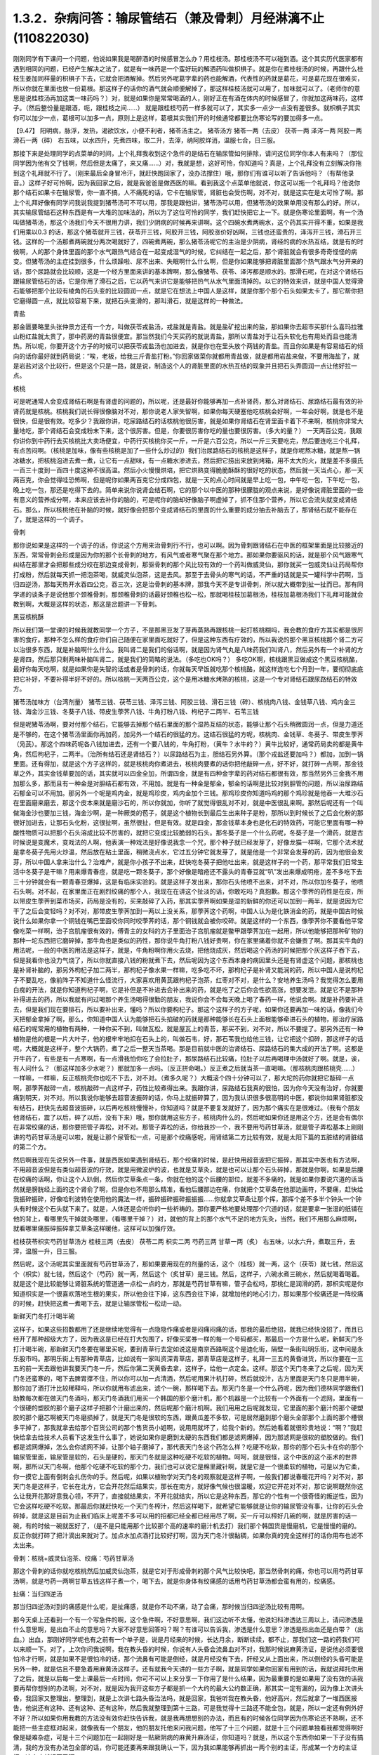 1.3.2．杂病问答：输尿管结石（兼及骨刺）月经淋漓不止(110822030)
================================================================

刚刚同学有下课问一个问题，他说如果我是喝醉酒的时候感冒怎么办？用桂枝汤。那桂枝汤不可以碰到酒。这个其实历代医家都有遇到相同的问题，已经产生解决之法了，就是有一味药是一个蛮好玩的解酒药叫做枳椇子。就是你在煮桂枝汤的时候，再跟什么桂枝生姜加同样量的枳椇子下去，它就会把酒解掉。然后另外呢葛字辈的药也能解酒，代表性的药就是葛花，可是葛花现在很难买，所以你就在里面也放一份葛根。那这样子的话你的酒气就会顺便解掉了，那这样桂枝汤就可以用了，加味就可以了。（老师你的意思是说桂枝汤再加这类一味药吗？）对，就是如果你是常常喝酒的人，刚好正在有酒在体内的时候感冒了，你就加这两味药，这样子。（然后整份量是跟酒，呃，跟桂枝之间……） 就是跟桂枝芍药一样多就可以了，其实多一点少一点没有差很多。就枳椇子其实你可以加少一点，葛根可以加多一点，原则上是这样，葛根其实我们开的时候通常都要比伤寒论写的要加得多一点。

【9.47】 阳明病，脉浮，发热，渴欲饮水，小便不利者，猪苓汤主之。
猪苓汤方 猪苓一两（去皮） 茯苓一两 泽泻一两 阿胶一两 滑石一两（碎）
右五味，以水四升，先煮四味，取二升，去滓，纳阿胶烊消，温服七合，日三服。

那接下来是处理同学的点菜单的时间，上个礼拜我收到这个急件的是结石在输尿管如何排除，请问这位同学你本人有来吗？（那位同学因为他有交了钱啊，然后但是太痛了，来又痛……）对，我就是想，这好可怜，你知道吗？真是，上个礼拜没有立刻解决你拖到这个礼拜就不行了。（刚来最后全身冒冷汗，就赶快跑回家了，没办法撑住）哦，那你们有谁可以听了告诉他吗？（有帮他录音。）这样子好可怜啊，因为我回家之后，就是我爸爸是做西医的嘛。看到我这个点菜单他就说，你这可以拖一个礼拜吗？他说你那个结石如果卡在输尿管，你一直不搞，人不痛死的话，它卡在输尿管，肾脏也会受伤啊，对不对，就是这实在是太可怜了啊。那上个礼拜好像有同学问我说我提到猪苓汤可不可以用，那我是跟他讲，猪苓汤可以用，但猪苓汤的效果单用没有那么的好。所以，其实输尿管结石这种东西是有一大堆的加味法的，所以为了这位可怜的同学，我们赶快把它上一下。就是伤寒论里面啊，有一个汤叫做猪苓汤，那这个汤我们今天不很用力讲，我们少阴病的时候再来讲啊。这个四碗水煮两碗水，这个药其实开得不重，如果是我们用乘以0.3 的话，那这个猪苓就开三钱，茯苓开三钱，阿胶开三钱，阿胶涨价好凶啊，三钱也还蛮贵的，泽泻开三钱，滑石开三钱。这样的一个汤那煮两碗就分两次喝就好了，四碗煮两碗，那么猪苓汤呢它的主治是少阴病，肾经的病的水热互结，就是有的时候啊，人的那个身体里面的那个水气跟热气结合在一起变成湿气的时候，它纠结在一起之后，那个肾脏就会有很多奇奇怪怪的病变。但猪苓汤的主症挂到很多，什么烦躁啦、尿不出来、失眠啊什么什么啊，但是你如果能够把肾脏里面那个热气跟水气分开来的话，那个尿路就会比较顺，这是一个经方里面来讲的基本牌啊，那么像猪苓、茯苓、泽泻都是顺水的。那滑石呢，在对这个肾结石跟输尿管结石的话，它是你用了滑石之后，它以药气来讲它是能够把热气从水气里面清掉的。以它的特效来讲，就是中国人觉得滑石能够把那个比较有棱角的石头变的比较圆润一点，就是它在想法上中国人是这样，就是你那个那个石头如果太卡了，那它帮你把它磨得圆一点，就比较容易下来，就把石头变滑的，那叫滑石，就是这样的一种做法。

青盐

那金匮要略里头张仲景方还有一个方，叫做茯苓戎盐汤，戎盐就是青盐。就是盐矿挖出来的盐，那如果你去超市买那什么喜玛拉雅山粉红盐就太贵了，那中药房的青盐很便宜。那当然我们今天买药的就说青盐，那所以青盐对于让石头软化也有用处而且也能清热。所以呢，你要开这个方子的时候可以把茯苓戎盐汤也加进去，就是你也在里头放个两钱的青盐。而且你如果是有容易结石的倾向的话你最好就到药局说：“唉，老板，给我三斤青盐打粉。”你回家做菜你就都用青盐做，就是都用岩盐来做，不要用海盐了，就是岩盐对这个比较行，但是这个只是一路，就是说，制造这个人的肾脏里面的水热互结的现象并且把石头弄圆润一点让他好拉一点。

核桃

可是呢通常人会变成肾结石啊是有肾虚的问题的，所以呢，还是最好你能够再加一点补肾药，那么对肾结石、尿路结石最有效的补肾药就是核桃。核桃我们说长得很像脑对不对，那你说老人家失智啊，如果你每天硬塞他吃核桃会好啊，一年会好啊，就是也不是很快，但是很有效。吃多少？我跟你讲，吃尿路结石的话核桃他很厉害，就是如果你肾结石在肾里面卡着下不来啊，核桃你非常大量地吃，那个肾结石会变成粉末下来，这个很厉害。但是，你要很厉害你吃的量也要很厉害。（多大的量？） 一天两百公克，我跟你讲你到中药行去买核桃比大卖场便宜，中药行买核桃你买一斤，一斤是六百公克，所以一斤三天要吃完，然后要连吃三个礼拜，有点苦闷啊。（核桃是加味，像有些核桃是加了一些什么炒过的）我们治尿路结石的核桃是这样子，就是你呢熬冰糖，就是熬一锅冰糖水，把核桃泡进去煮一煮，让它有一点甜味，有一点糖水渗进去，然后把它捞出来放到烤箱，用不太大的火，就是差不多摄氏一百三十度到一百四十度这种不很高温。然后小火慢慢烘培，把它烘熟变得脆脆酥酥的很好吃的状态，然后就一天当点心，那一天两百克，你会觉得哇恐怖啊，但是呢你如果两百克它分成四包，就是一天的点心时间就是早上吃一包，中午吃一包，下午吃一包，晚上吃一包，那还是吃得下去的。简单来说你说肾会结石啊，它的那个以中医的那种很朦胧的观点来说，是好像说肾脏里面的一些有意义的营养成分啊，本来应该去补你的脑的，可是呢你的脑却好像脑子啊虚掉了，抓不住那个营养，所以它会流失就变成肾结石。那么，所以核桃他在补脑的时候，就好像会把那个变成肾结石的里面的什么重要的成分抽去补脑去了，那肾结石就不能存在了，就是这样的一个调子。

骨刺

那你说如果是这样的一个调子的话，你说这个方用来治骨刺行不行，也可以啊。因为骨刺跟肾结石在中医的框架里面是比较接近的东西，常常骨刺会形成是因为你的那个长骨刺的地方，有风气或者寒气聚在那个地方。那如果你要驱风的话，就是那个风气跟寒气纠结在那里才会把那些成分绞在那边变成骨刺，那驱骨刺的那个风比较有效的一个药叫做威灵仙，那你就买一包威灵仙让药局帮你打成粉，然后就每天抓一把泡茶喝，就威灵仙泡茶，这是去风。那至于去骨头的寒气的话，不严重的话就是买一罐科学中药啊，当归四逆汤，那每天热开水吞四公克，吞三次，这是治骨刺的基本牌，那我今天不是专讲骨刺，所以就大概带到扯一扯而已。那有同学递的谈条子是说他那个颈椎骨刺，那颈椎骨刺的话最好颈椎也松一松，那就喝桂枝加葛根汤，桂枝加葛根汤我们下礼拜可能就会教到啊，大概是这样的状态，那这是岔题讲一下骨刺。

黑豆核桃酥

所以我们第一堂课的时候我就教同学一个方子，不是那黑豆发了芽再蒸熟再跟核桃一起打核桃糊吗，我会教的食疗方其实都是很厉害的食疗。那种不怎么样的食疗你们自己随便在家里面吃就好了，但是这种东西有疗效的，所以我说的那个黑豆核桃那个肾二方可以治很多东西，就是补脑啊什么什么。我叫肾二是我们的俗话啊，就是因为肾气丸是八味药我们叫肾八，然后另外有一个补肾的方是肾四，然后那只剩两味补脑叫肾二，就是我们的简略的说法。（多吃也OK吗？） 多吃OK啊，核桃跟黑豆做成这个黑豆核桃酪，最好你每天吃啊，就是如果你是失智的话或者是骨刺的话，你就每天早饭就吃那个核桃酪，就这样连吃七个月到一年，要彻彻底底把它补好，不要补得半好不好的。所以核桃一天两百公克，这个是用冰糖水烤熟的核桃，这是一个专对肾结石跟尿路结石的特效方。

猪苓汤加味方（台湾剂量）
猪苓三钱、茯苓三钱、泽泻三钱、阿胶三钱、滑石三钱（碎）、核桃肉八钱、金钱草八钱、鸡内金三钱、海金沙三钱、冬葵子八钱、带皮生荸荠八钱、牛角打粉八钱、枸杞子二两半、石苇三钱

但是呢猪苓汤啊，要对付那个结石，它能够去掉那个结石里面的那个湿热互结的状态，能够让那个石头稍微圆润一点，但是力道还是不够的，在这个猪苓汤里面你再加药，加另外一个结石的很猛的方。这结石很猛的方呢，核桃肉、金钱草、冬葵子、带皮生荸荠（凫芪）。那这个四味药呢各八钱加进去，还有一个要八钱的，牛角打粉，（黄牛？水牛的？）黄牛比较好，通常药局卖的都是黄牛角，然后枸杞子，二两半。（治所有结石还是肾结石？）以尿路结石为主，胆结石另外算。（那个戎盐还要加吗？）都加，加到一锅里面。还有得加，就是这个方子这样的，就是核桃肉你煮进去，核桃肉要煮的话你把他敲碎一点，好不好，就打碎一点啊，那金钱草之外，其实金钱草要加的话，其实就可以四金全加，所谓四金，就是有四种金字辈的药对结石都很有效，那当然另外三金我不用加那么多，那而且有一种金是对胆结石都有效，不用加。就是有一种金是郁金，郁金的话啊是比较对到胆管的问题，所以治尿路结石郁金可以不用加。那另外一个呢是鸡内金，就是鸡珍皮，鸡内金加个三钱。那鸡珍皮你知道吗鸡的那个鸡珍就是他吞一大堆沙石在里面磨来磨去，那这个皮本来就是磨沙石的，所以你就加，你听了就觉得很乱对不对，就是中医很乱来啊。那然后呢还有一个叫做海金沙也要加三钱，海金沙啊，是一种厥类的苞子，就是这个植物长到最后生出来种子是粉，那所以到时候长了之后会化粉的那很好加进去，让那石头化粉，这很扯啊，虽然很扯，但是有效。就是四金，那金钱草本身也是化石的特效药，可能它里面有哪一种酸性物质可以把那个石头溶成比较不厉害的，就把它变成比较脆弱的石头。那冬葵子是一个什么药呢，冬葵子是一个滑药，就是古时候说是变魔术，变戏法的人啊，他表演一种戏法是好像说我念一个咒，那个种子就已经发芽了，好像龙猫一样啊，它那个法术就是拿冬葵子先用火炒温，然后放在粘土里面，稍微浇点水，它过五分钟它就发芽了，就是他是一个非常会发芽的药，因为他很会发芽，所以中国人拿来治什么？治难产，就是你小孩子不出来，赶快吃冬葵子把他吐出来，就是这样子的一个药，那平常我们日常生活中冬葵子是干嘛？用来爆青春痘，就是吃一颗冬葵子，那个好像是暗疮还不露头的青春豆就“叭”发出来爆成明疮，差不多吃下去三十分钟就会有一颗青春豆爆掉，这是有临床实验的。就是这样子发出来，那你石头他喷不出来，对不对，所以你加冬葵子，他喷石头啊。对不起，在家里面正在剧烈绞痛的那个人，我现在在讲这个扯淡的话，你敢吃吗？真抱歉。那这个荸荠的药性是在皮，所以带皮生荸荠到菜市场买，药局是没有的，买来敲碎了入药，那其实荸荠啊如果是湿的新鲜的你还可以加到一两半，就是说因为它干了之后会变轻吗？对不对，那带皮生荸荠加到一两以上没关系，那荸荠这个药啊，中国人认为是化铁消金的药，就是中国古时候说什么如果你拿一个铜钱在嘴巴里面咬你同时咬荸荠的话，那个铜钱就会被你咬碎。就是这样的一个东西，像荸荠你不要看他平常像吃菜一样啊，治子宫肌瘤很有效的，傅青主的女科的方子里面治子宫肌瘤就是鳖甲跟荸荠加在一起用，所以他能够把那种矿物的那种一坨东西把它磨碎掉，那牛角也是类似的药性，那你说牛角打粉八钱好贵啊，你在家里痛着你就不会嫌贵了啊。那其实牛角的用法呢，一般的中医的用法是这样子，就是，牛角粉啊你用火去烧，把他烧成灰，然后喝这个药汤的时候把那个灰这样子吞下去，但是我看你也没力气烧了，所以你就直接八钱的粉就煮下去，然后呢因为这个东西本身的病因里头还是有肾虚这个问题，那核桃也是补肾补脑的，那另外枸杞子加二两半，那枸杞子像水果一样嘛，吃多吃不坏，那枸杞子是补肾又能润的药，所以中国人是说枸杞子不要乱吃，像前阵子不知道什么怪流行，大家喜欢用黄芪跟枸杞子泡茶，红枣对不对，是什么？安地养生汤吗？我觉得怎么要用白痴的开法，就是你知道枸杞子啊，它是补但是不补进去会补出来的药，就是吃了之后你会性欲高涨，想要发泄。就是它不是那种补得进去的药，所以我就有问过喝那个养生汤喝得很勤的朋友，我说你会不会每天晚上喝了春药一样，他说会啊。就是补药要补进去，但是我们现在要排石，所以要补出来，懂吗？所以你要枸杞子。那这个这样子的方子呢，如果你还要再加一味的话，像我们今天把郁金拿掉了啊，那么，你知道中国人认为能够把石头掐破的药就是那种能够长在石头上面根能够牵进石头的植物，那治疗尿路结石的呢常用的植物有两种，一种你买不到，叫做瓦松，就是屋瓦上的青苔，那买不到，对不对，所以不要提了。那另外还有一种植物是他的根是一片大叶子，他的根牢牢地扣在石头上的，叫做石韦，好，那石苇我也给他三钱，让它把这个扣碎，那这样子的话呢，大概就是这样子，整个大锅药，煮了之后一整天当茶喝。那是目前就中医的治肾结石、尿路结石的集大成的开法了啊。这都是开牛药了，有些是有一点寒啊，有一点滑我怕你吃了会拉肚子，那尿路结石比较痛，拉肚子以后再喝理中汤就好了啊。就是，诶，有人问什么？（那这样加多少水呢？）那就加多一点吗。（反正拼命喝。）反正煮之后就当茶一直喝嘛。（那核桃肉跟核桃壳……）一样嘛，一样嘛，反正核桃壳你也吃不下去，对不对。（煮多久呢？）大概滚个四十分钟可以了，那大坨的药你就把它敲碎一点啊，那荸荠敲碎一点，核桃敲碎一点这样子，药性比较煮得出来。我跟你讲，尿路结石我真的很怕，因为你今天没有治好，你就要痛到明天，对不对。所以我说你能够去超音波振碎的话，你马上就振碎算了，因为我认识很多很高明的中医，都说你如果肾脏都没有结石，赶快先去超音波振碎，以后再吃核桃慢慢补，你知道吗？就是不要复发就好了，因为那个痛实在是很难过。（我有个朋友他肾结石，震了以后，碎了以后，没有下来）哦，那你就用这些方子，核桃肉什么的，然后呢如果你还是用这个方，还是会有偶尔在非常绞痛的话，那你要把管子弄松，对不对。那管子弄松的话，你给我抄一个，我不要用芍药甘草汤，就是管子弄松基本上刚刚讲的芍药甘草汤是可以啦，就是让那个尿管松一点，可是那个绞痛感呢，用肾结第二方比较有效，就是太阳下篇的五脏结的肾脏结的第二个方。

然后啊我现在先说另外一件事，就是西医如果遇到肾结石，那个绞痛的时候，是赶快用超音波把它振碎，那其实中医也有方法啊，不用超音波但是有类似超音波的疗效，就是用微波炉的波，也就是艾草灸，就是也可以让那个石头碎掉，那就是你啊，如果是后腰在绞痛的话啊，你让这个人趴倒，然后你艾草条点一条，你就在他的这个后腰的部位，就差不多痛的，就是如果你要说穴道的话当然就是膀胱经上面的这个肾俞了啊，但是你也不用那么精准，看他后腰那边在痛，你就把个艾草条在他那边画符，不要痛，赶快给我振碎振碎，好像哈利波特在使用他的魔法一样，振碎振碎振碎振振振……你就拿艾草条让那个挥，那挥个差不多半个钟头一个钟头有时候这个石头就下来了。就是，人体还是会听你的一些祈祷的。那你要严格地要处理那个穴道的话，就是要拿一张湿的纸铺在他的背上，看哪里先干掉就灸哪里，（看哪里干掉？）对，就他的背上的那个水气不足的地方先灸，当然，我们不用那么麻烦啊，就看哪里痛振碎振碎拿艾草条这样暖他，这样可以加强疗效。

桂枝茯苓枳实芍药甘草汤方
桂枝三两（去皮） 茯苓二两 枳实二两 芍药三两 甘草一两（炙）
右五味，以水六升，煮取三升，去滓，温服一升，日三服。

然后呢，这个汤呢其实里面就有芍药甘草汤了，那如果要用现在的剂量的话，这个（桂枝）就一两，这个（茯苓）就七钱，然后这个（枳实）就七钱，然后这个（芍药）就一两，然后这个（炙甘草）是三钱。然后，这样子，六碗水煮三碗水，然后就喝着喝着。就是这个是比较能够让肾脏系统的管道通一点松一点的方，那就是芍药甘草有嘛，管子会松吗，那桃仁是润滑的药，那枳实呢是你知道枳实是一个很喜欢落地生根的果实，所以他会往下掉，这东西会往下掉，就增加他的地心引力，那如果那个绞痛还是一阵绞痛的时候，赶快把这煮一煮喝下去，就是让输尿管松一松动一动。

新鲜天门冬打汁喝半碗

这样子，如果这些招数都用了还是继续地觉得有一点隐隐作痛或者是闷痛闷痛的话，那我的最后绝招，就我已经快没招了，而且已经开了那种超级大方了，因为我这是已经在打大包围了，好像买奖券一样的每一个号码都买，那最后一个方是什么呢，新鲜天门冬打汁喝半碗，那新鲜天门冬要在哪里买呢，要到青草行去定如说这是南京西路啊这个是迪化街，隔壁一条街叫明乐街，这中间是永乐股市吗。那明乐街上有那种青草店，比如说有一家叫资深青草店，那青草店是这样子，礼拜一三五的黄昏进货，所以你要在一三五的前一天去跟他讲我要天门冬一斤，然后你第二天黄昏去拿，这样子，给他一点定金。这样。那这个天门冬来了之后呢，因为天门冬还蛮寒的，喝下去脾胃撑不住，所以你可以加一点清酒，然后呢用果汁机打碎，然后就绞汁，古方里面是天门冬只是用半碗，那你加了酒打汁比较稀释吗，所以你就用布滤出来，滤个一碗，那样喝下去。那天门冬是一个什么药呢，因为我们德林同学跟我们助教每次都在做天门冬酒吗，那天门冬酒我们用买一个韩国的那个磨汁机，那个机器是一个比较有一个外面有一个滤网，里面有一个很硬的塑胶的那个磨子这样子把那个汁磨出来的，然后呢那个磨汁机啊。我们用用之后呢就发现，它里面的那个磨汁的那个硬塑胶的那个磨芯啊被天门冬磨损掉了，就是天门冬是很软的东西，跟黄瓜差不多软，可是居然磨到那个磨头全部那个上面的那个槽很多平掉了，那我就拿去给那个百货公司的那个售货员小姐啊，说用用就坏了，给我个新的。然后她看着就很珍贵地说：“啊？”我赶快给拿去给技术人员看下这发生什么事了，她说如果你是磨到太硬的东西我们都是滤网爆掉，因为那滤网是很软的塑胶做的。我们都是滤网爆掉，怎么会你滤网不掉，让那个轴子磨掉了，那代表天门冬这个药怎么样？吃硬不吃软，那你的那个石头卡在你的那个输尿管里面，输尿管是软的，石头是硬的，那天门冬就是这种吃硬不吃软的植物。呵呵，就是很怪，这个中医的这个巫术的世界啊，那所以天门冬啊，他那个吃硬不吃软的那个力，我们也可以说它是棉里藏针啊，就是它是一个很柔软的植物，可是以为它柔，你一摸它上面有倒刺会扎伤你的手。然后呢，如果以植物学对天门冬的观察就是这样子啊，一般我们都说春暖花开吗？对不对，那天门冬是这样子，它长在北方，它会开花然后结果实，那长在南方，就好像气候也很温暖，欢迎它开花对不对，那它说啊既然你这么让我开花那好意我心领，不开了，直接就结果实，不开花就结实，所以它是这种东西，那它的个性有一个很奇怪的叛逆性，因为它会这样吃硬不吃软。那最后你就赶快吃一个天门冬榨汁，然后这样喝下，就希望它能够就是让你的输尿管没有事，让你的石头会碎掉，就是这是目前为止我们临床上呢差不多可以用的招都已经全都已经用尽了啊，买一斤可以榨好几碗的啊，就是厉害的话一碗，有的时候一碗就医好了，（是不是只能用那个比较那个高的速率的磨汁机去打）我们那个韩国货是慢磨机，它是慢慢的磨的。反正你就打碎了把汁滴出来就对了。加点水加点酒打比较好打啊，因为天门冬汁很黏稠，如果你真的完全这样打的话你用布也滤不太出来。

骨刺：核桃+威灵仙泡茶、绞痛：芍药甘草汤

那这个骨刺的话你就吃核桃然后加威灵仙泡茶，就是它对于形成骨刺的那个风气比较快吧，那当然骨刺的痛，你也可以用芍药甘草汤啊，就是芍药一两啊甘草五钱这样子煮一个，喝下去，就是你身体有绞痛感的话用芍药甘草汤都会蛮有用的，绞痛感。

扯痛：当归四逆汤

那当归四逆汤对到的痛感是什么呢，是扯痛感，就是你不动不痛，动了会痛，那时候当归四逆汤比较有用啊。

那今天桌上还看到一个有一个写急件的啊，这个急件啊，不好意思啊，我们这边听不太懂，他说妇科渗透达三周以上，请问渗透是什么意思啊，是出血不止的意思吗？大家不好意思回答吗？啊？有谁可以告诉我，渗透是什么意思？渗透是指出血还是白带？（出血。）出血，那刚好同学呢也有之前有一个单子是，说是月经来的时候，长达月余，断断续续，都不止，那我们这一路的药我们可以来顺一下。对了，上次你问我说啊，我在教头昏的时候，你说有人头昏会流鼻血对不对，我那时候说麻黄汤证，是说他必须要很怕冷才行啊，就是如果不是很怕冷的话，那个流鼻有可能是倒经，就是月经没有下去，肝经又从上面出来，所以倒经的头昏可能是另外一种，就是估且不要急着用麻黄汤这样子。还有就我今天讲的一些方子啊，就是同学如果你回家有用到的话，我就说拜托你用了之后，就是以后每一堂上课最后一点时间，你可不可以上来分享一下你用了是什么结果，因为最重要的是如果用了没有效的话我要再帮你想别的办法啊，对不对，就是因为我开这些方子都是抓一个大约的最大公约数正确，那其实一定有漏的，因为像上次讲头昏，我回家又整理出，整理到，就是上次讲七路头昏治法吗，就是回家，我爸听我在教头昏，他好高兴，然后就拿了一堆西医报告，他说还有这种、还有这种、还有这种，然后我就整理到第十三路，可是我觉得十三路还不能全包，就是，所以一定还有例外好不好？所以如果你用我教的方法没有效你赶快告诉我，就是我再想想别的办法，而且有的时候各位同学因为伤寒论还不熟啊，还不能把一些主症框对起来，就像我有一个朋友，他的朋友托他来问我问题，他写了十三个问题，就是十三个问题单独看我都觉得啊好像是疑难杂症，可是十三个问题加在一起刚好是一贴厥阴病的麻黄升麻汤证，你知道吗？就是，所以这个东西你如果一下子没有搞清，我的方没有办法包全部的话，你可能还要再来跟我确认一下，因为我如果能够再抓出一两个别的主证，形成某一个方的主证框，这个病就好医了啊。

脾不统治血，归脾汤

好，那这个，所以呢，如果是月经啊出血好像滴滴嗒嗒都不能停，我把这个药从轻到重，慢慢顺一遍啊，这个，首先呢，最轻的月经出血不止，就是出出来啊，就是比较是淡红色的一滴滴，就是你也不会感觉到你在大失血，可是就是浅红色的但是不是很干净，一直有，那最轻的药的开法是假设她是血不归心，血不归心是最轻的，就是说中医在黄帝内经里面认为啊，血这个东西他好像都很喜欢回到心脏去，当然其实止血的药是说百脉朝肺啊，血循环回到肺里面，那个比较正确的，但是血不归心这件事情是在中医里面是存在的，而临床上是可以验证的，那要血归心的话啊，必须要借助一个脏就是脾脏，就是中医说脾统血，也就是你的脾脏如果力道不够的话，就不能够把血收到心脏去走，那么这个时候，要让脾统血的功能加强。而让血不归心这个让血能够归心的话，那代表性的方是什么啊，很多人都知道，对不对？归脾汤，就是归脾汤其实是归心汤，就是让脾可以把血回到心里面去，那归脾汤你就买科学中药就可以了，那每天三次，每次四克，那归脾汤证它是这样子啊，它这个血不归心的证状，通常他的主证会是这个人有一点中医是写叫做怔忡，那个怔忡，就是这个人啊，他觉得心慌慌好像容易受惊，那这是心血不够，或者心气不够的一种现象，那归脾汤，因为今天这是临时的问题，而且下课时间也逼近所以我就不抄细方，因为这个用科学中药就可以。那你就买一罐科学中药然后就这样吃着吃着，那如果你吃着有一点上火，你就吃少一点没关系，那当然这是补药，凡是吃补药都不可以吃太多生冷的东西，所谓的太多就是一个礼拜不要吃超过两颗柳丁啊，（炒黄瓜？）炒黄瓜不要，不要太冷了。瓜字辈的好多很都很冷，什么黄瓜、西瓜、香瓜，香瓜超冷的，哈蜜瓜也好冷，（木瓜？）木瓜还好。（老师，这个是来之前吃，还是不来的时候吃？）就是你觉得他滴滴嗒嗒不停你就吃一点吃一点，你看有没有开始停，那这是，比较最轻的状况。

气不统血，当归补血汤

然后呢，再第二层是气不摄血，我今天教的方都还没有在教大血崩啊，我今天只是教月经不干净那种啊，今天不要讲到大血崩了，我书没有带来就是大血崩的方我没有带来，这是临时的递单嘛，那气不摄血的话，最有效的方呢叫做当归补血汤啊，那当归补血汤是这样子，黄芪用得很多，然后当归用一点点，那如果你要开当归补血汤如果你是第一次开的话，我希望各位同学是能够黄芪我们先统一用生元药局的黄芪，这样有帮药局打广告的嫌疑，但是我真的对黄芪的那个挑黄芪这件事已经高度厌烦了，所以有一家已经可以标准化，我就用那一家了，就是像人参黄芪就是要一家一家试吃的很讨厌，因为好的黄芪跟坏的黄芪它补气的效果可以差到二十倍，就是你迪化街随便哪家店门口抓的有的时候就是效果只有二十分之一的黄芪，所以非常讨厌。那所以呢，生元的黄芪我觉得用起来的药感还可以，就是说古方里面写多少你放那个就有效这样子，那别家的就高低不齐就是你先第一次用生元的，那你在你家附近再去买他的黄芪看说这是这家药局的黄芪是多少钱可以抵生元的一钱，这样子，就是你才能够比对得出来，好不好，那生元药局的黄芪啊，那当归补血汤不要客气，黄芪给他放一两，当归给他放二钱，就是黄芪是当归的五倍。当归补血汤很妙啊，就是当归补血汤我们真正在用的时候，其实是要把到这个血虚脉，就是你的这个左关脉出现芤脉，芤啊就是葱管，就是，你把起来觉得它宽宽大大的，可是按下去里面空心的，就是好像一个空掉的管子一样，就是浮大而虚的左关脉，那这就是气不摄血的脉，那当归补血汤其实呢在张仲景的桂林本里面呢它是治产后血崩的，就是说你这个人虚掉了所以抓不住血了，就是你的能量的身体不够了所以抓不住有形的身体，那当归补血汤这样下去之后呢，就可以把血抓上来啊，所以产后血崩用当归补血汤。然后呢，这个，你啊，什么啊，熬夜太多，长口疮，用当归补血汤，然后还有什么，就是你一直一直你都睡觉睡不好，就是睡眠不够血虚了，所以开始头痛，用当归补血汤，就是血虚头痛，血虚口疮就是你知道你这段时间都在忙都睡得不够，这样子的话，就很有效，就是治口疮常常不必用到退火的药，因为你是虚到的才长。那当归啊你知道，黄芪一两，当归二钱啊，你说这个药补气药那么多，补血药那么少，那这药的药性是补到气还是血，补到血，你知道黄芪啊，芪（耆）是什么，就是老人家，就是老人家就是中国人那取药的名字这样，老人家就很好讲话，像我小时候要到哪里逛街，就我爷爷奶奶跟着我去，对不对就是，公婆疼孙吗是不是，老人家在中国人来讲就是耳顺之年啊，就是已经很好讲话。所以他谁要他来  他就来了，但当归那是什么，是一个悍妇，就是死鬼怎么可以不回家，给我回家，就叫当归，就是当归这个药是专门把散在血外面的气分的力道抓回血里面的，那将来张仲景的当归四逆汤它阴阳分裂，你这个血“啪”就把气抓回来，这个当归是这么猛的药，是悍妇，那老人家对悍妇，那当然是悍妇赢了，就是所有的补气药全都被抓到血里面去了。啊，就是所以这个药吃下去就好像很多老农民娶大陆年轻新娘，然后钱都被她抢走一样，就是差不多那个感觉，然后吃下去之后，他这个气就会抓住血了，所以如果你把得到你有这个左关脉比较浮大而虚的话，就是按下去觉得它跳得很大，可是按下去觉得空空的，就用当归补血汤啊。

淤血，胶艾汤

然后呢你给我翻一下张仲景妇人篇的芎归胶艾汤，我看他是不是要动到芎归胶艾，还是这个时候就转别的方算了。因为这种情况，还有一个麻烦的事情，是这样子，就是人会血不止。常常会遇到一个状况，就是它其实是有於血，就是他的血是，就是一条血管，他前面塞住了所以后面才一直漏，你可以想像这个画面吗，所以出血的原因，往往是关系到於血的。那这个时候你就要感觉一下，你这个月经来的时候你有没有痛，或者是你出血的颜色有一点偏暗，如果有这个现象的话，那可能是於血造成出血，那这个时候呢就要。我看看它芎归胶艾汤写的是治什么？对，胶艾汤哦，治什么来着，漏下的，那也可以，那给我抄个芎归胶艾汤。

深色血块：胶姜汤

这个然后我看一看啊，还有一个陷经的，啊，那不是产后，还有一个陷经下黑乳块胶姜汤，胶姜汤的话，你们有没有，如果现在眼前没有这个问题，我就先不要教胶姜汤，就是你的那个出血的状况就是黑块黑块的血，有人遇到过吗？有啊？（血块，但不是黑色的。）深颜色的血块，有是吧，那要用胶姜汤，那这两方都得抄。

冬天吐血：理中汤

我先来教别的，那这个啊我跟你讲，因为这些出血的病往往会关系到那个血管窄紧造成於血所以才出血，但像有的人啊，冬天会吐血，夏天不会，像那个吐血就是於血型的。那个如果是吐血因为是中焦吗啊，所以那个是用理中汤，可是呢理中汤治疗於血的是什么药是里面的干姜，就是干姜这个很暖很暖的药可以把血管扩张一点，然后让那个血块过得去，那过去了溶掉了，那那个出血才会停，那么如果你是那种会有绞痛感的出血啊，那这个时候呢，你的方子里面呢就可以加两钱的干姜跟两钱的炮姜，我跟你讲，炮姜啊，我们台湾的炮法都炮得太过，就是姜都烧成灰炭了，那就是感觉上没有什么温度但是比较温和，所以就都加，那为什么呢，因为干姜太猛烈了你也会不舒服，所以就各加两钱啊，就煮一煮喝下去这样子。

淤血加出血：五灵脂+人参，三七粉，茜草+鲍鱼汤配乌贼鱼骨

那治疗於血加出血的药呢，我们第一名有效的药，我说了你们都不会爱用，但是第一名有效的药是五灵脂，有人在偷笑，是吧，五灵脂加个三钱，然后人参，就一般的吉林参、高丽参、红参加一片，那五灵脂是什么东西，飞鼠大便，就是有蹼的那个鼯鼠啊，就是鼯鼠的大便，这个是第一名，就是又治於血又治出血的第一名，那，同学：为什么飞鼠大便又治於血又治出血呢？老师：我也搞不清楚啊，但是就是它特有效，就是通於而止血，这很厉害啊，飞鼠大便加人参这个方子，你治胃溃疡超有效，那这是第一名，那我想你们第一名的药不愿意用的举手，我看一下，一定有啦,不要客气呀，好，狄杰举手了，太好了，蛮臭的了。那我们现在只好用排行榜的第二名了啊，第二名就是云南白药的主成份三七，把三七磨成粉，三七叫药局打成粉，那你喝汤药的时候一起吞这个粉，吞个一钱就是三公克多啊，三公克左右，三七粉就这样吞一钱下去，那这也可以。那第三名是茜草，可是茜草的话，要用黄帝内经那个很难搞的方才会有效，就是用鲍鱼汤配乌贼鱼骨然后再跟茜草做到一起，就是那个太昂贵了，我们勤俭家庭主妇不要用了，用老鼠大便最便宜，最有效。（就是那个五灵脂，中药房就能买得到吗？）有有有，这家没有，那家也有啊。

胶艾汤方

地黄六两 芎二两 阿胶二两 艾叶三两 当归三两 芍药四两 甘草二两
右七味，以水五升，清酒三升，煮六味，取三升，去滓，纳胶烊消，温服一升，日三服。

然后啊，胶艾汤这个方子呢，我要说一下啊，就是这个方经过时代的演变慢慢退化了之后，变成一个汤，叫做什么？四物汤，就是四物汤完整的方是这个七物汤，就是四物汤里面川芎、地黄跟当归芍药这是四物汤，对不对？那你想想看，当归补血，芍药又通於又收血养血，然后川芎是钻通血管的药，那地黄是补血浆的药，就是四物汤能治什么，就是你月经常常会绞痛，你常年累月喝四物汤他会比较顺。四物汤整个加起来没有那么补血，但是他可以顺血，啊，那地黄，因为汉朝的地黄都是用生地黄，所以煮的时候一定要加酒，就是水五碗，米酒三碗这样子煮，因为地黄跟酒煮了才不会把你寒到，不然你会寒到，这个月月经不来了，就是血冻结掉了，好不好，所以买生地但是加酒煮，这样子比你买熟地要好，因为熟地常常买到很烂的，吃下去不消化，但是生地加酒煮就很好消化，那这个换算我就不用换算，你们就除以三嘛好不好，除以三然后就八碗啊，就五碗水加三碗酒煮成三碗分三次喝。那但是，胶艾汤其实很好，我觉得比四物汤要好用，因为阿胶这个药啊，就是地黄补到血的是补到血浆的那个部分，阿胶是补到血小板，所以阿胶同时有止血的效果，就是会让血很安稳安定又能止血，然后呢，艾叶我跟你讲，中国人治血症的时候啊，这个血还有一路叫血不归经，就是说，我们中国人说啊百脉朝肺就是血如果它是有意识的话，它就会知道我们最后要到肺部去换个气，我才能活过来，对不对，所以血应该是很喜欢去肺里面的，所以中国人中医有一句话说百脉朝肺。就是全身的血脉都是要往肺里去的，所以如果百脉朝肺的话这个人就不太容易漏血，这血都乖乖的上来到肺里面去了，那要让这个像我刚刚讲到说桂枝这个药如果你用了的话，容易让出血的地方变得更严重，因为他会把血推出来吗？可是呢要让血乖乖的回去的话，回到血脉里面用什么？用艾草，就是因为你如，因为艾草是一个非常归经的药，就是我说你用艾草灸对不对，如果你灸在胆经上，它就会沿着胆经热下去然后沿着肝经走回来，就完全走在经络上面，艾草的火很乖，就艾草的那个热度比微波炉的热度乖，就是艾草的火它真的那个比例的那个远红外线它就会沿着人的经脉走，那所以呢它能够让血归经，那另外一个一定会让你的血朝肺的药是什么柏叶，所以柏跟艾都有用，为什么柏叶会让百肺朝肺，因为我们中国人说柏树都是往西边指的，而我们淡水的家那地方那一排柏树，真的都是树头朝西的，阳明山的柏树是疯的，不知道柏树乱指一通，但是柏树的树头朝西，西方属金，所以就是说你用了柏树之后这个血就会乖乖的往肺归，所以让血归经的话要用艾叶跟柏叶，所以这个胶艾汤你在出血症的时候你加柏叶也可以。就是治这个妇人啊就是比较漏血的时候，所以我觉得你看有加阿胶有加艾叶啊，这个四物汤加了这两味再加甘草让它温和一点，其实他整个汤就比四物汤漂亮非常多，然后用酒来煎，你不会被地黄寒到啊，所以这样的一贴原始版本的四物汤其实是有止血的效果的，那这个在伤寒论是治什么的？（胶艾汤？）诶，胶艾。（妇人……产后下血……）哦，这个是治流产出血的，就是又要去於又要止血吗？对不对，所以胶艾汤不错，那你这个五灵脂、三七粉就往里面加，那柏叶、艾叶你就往里面加，就这是补强那个血的药，但是重要的是一定要补到血什么归脾汤、这个当归补血汤是要有的。

胶姜汤方
阿胶三两 地黄六两 芎二两 生姜三两（切）当归三两 芍药三两 甘草二两（炙）
右七味，以水五升，清酒三升，先煮六味，取三升，去滓，纳胶烊消，温服一升，日三服。

然后呢这个胶姜汤是治陷经，就是你的出血是有黑块的，那有黑块的话，其实结构上差不多了，就是里面有生姜的话，它比较会能够让血管再扩张一点，那那个血块比较过得去一点，啊，所以那这个如果是有黑块那你就可以再移过来用胶姜汤，那这些这些药都用了，就是说帮忙通血、止血的药是炮姜、干姜、五灵脂三七那通常中国人是认为各种东西烧成的灰都能够止血什么地榆烧灰也能止血，地榆是这样，但是呢就是什么什么灰什么藕节灰什么炮姜什么就是各种烧成灰的东西都可以止血，但是我觉得不必如此了，就是柏跟艾让血归经，这是可以外挂的，这些去於的药可以外挂，那主症的话你看是这种还是这种还是这种还是这种，就是，然后呢那各种各种的灰加在一起，其实一个药就可以了，伏龙肝。伏龙肝是什么呢？古名叫灶心土，就是所有的灰都烧，就是古时候那个烧柴烧炭的炉子，那什么什么烧什么木头的灰到最后都粘在里面结成土了，那不是什么什么灰都包了吗？所以超级止血药是灶心土伏龙肝。那伏龙肝还是要到生元去买一下，因为一般药局的伏龙肝乱七八槽的杂质很多，那生元买的伏龙肝，你把它打碎你可以抓一把煮在这任何一个汤里面，你也可以把它磨成粉，然后就喝汤的时候就吃一瓢，这个东西，那止血效果超强，但是它只止血，不治这个止血的源，不治出血的原因，它只是止血，就是那如果你觉得他好像最后那个血还有一点止不掉的话或者是你一开始就想让他先止血再来慢慢调体质。那你就加伏龙肝。那这样子那个血就会很硬地把它止住那好时间差不多了，所以今天就教到这里，其他问题，那德林你的这个胸口绞痛。得又下礼拜再来了，下礼拜还有还有几路头昏没有教啊，那那就是大概是这样子好不好，所以就月经不止的方子这些都是很有效的啊。
